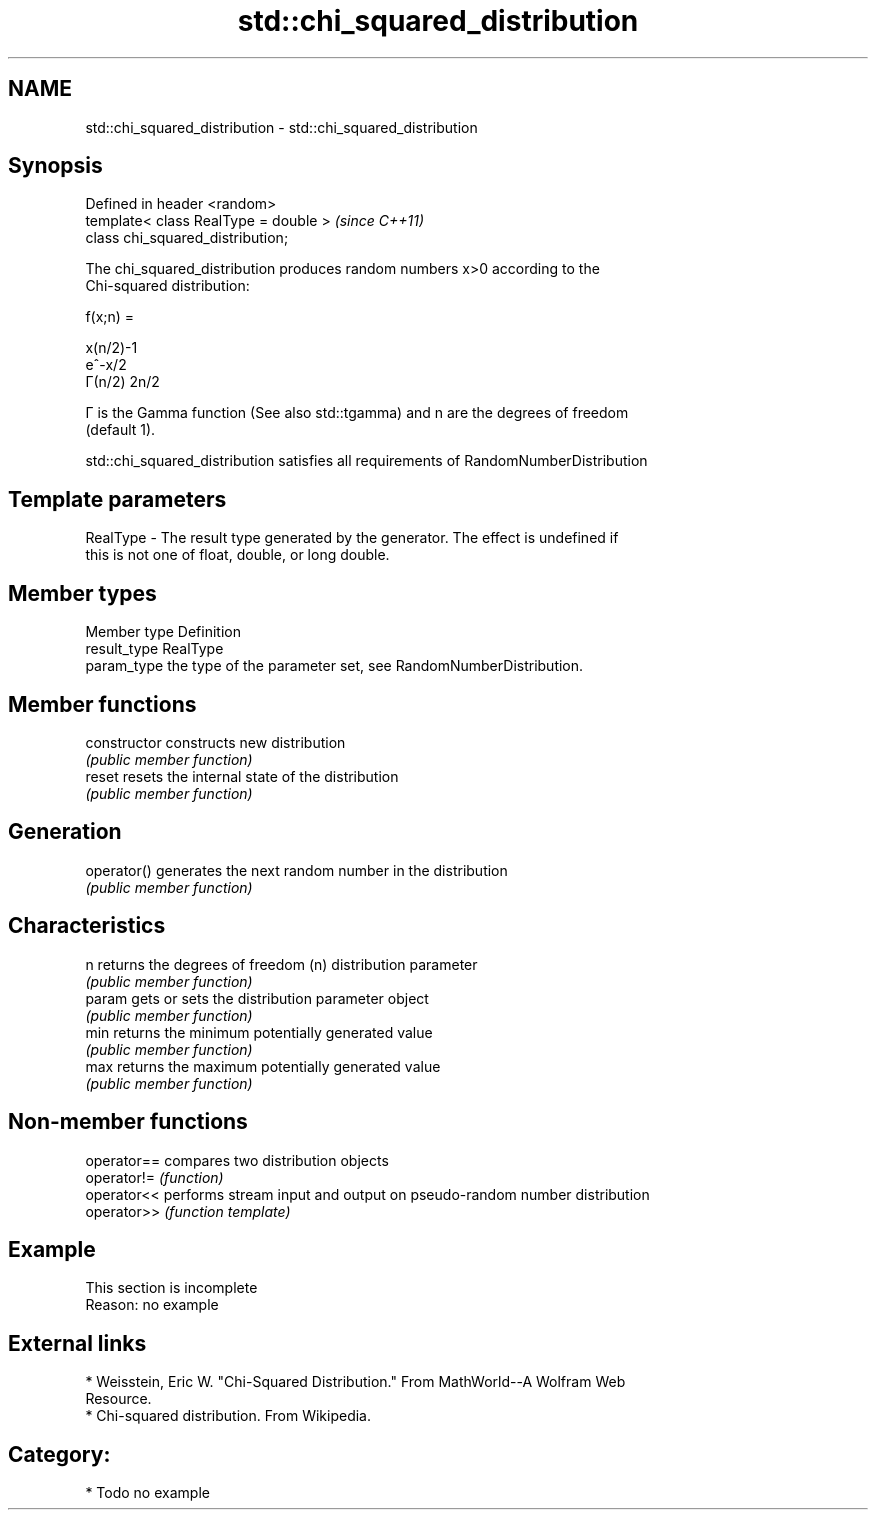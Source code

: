 .TH std::chi_squared_distribution 3 "2020.11.17" "http://cppreference.com" "C++ Standard Libary"
.SH NAME
std::chi_squared_distribution \- std::chi_squared_distribution

.SH Synopsis
   Defined in header <random>
   template< class RealType = double >  \fI(since C++11)\fP
   class chi_squared_distribution;

   The chi_squared_distribution produces random numbers x>0 according to the
   Chi-squared distribution:

   f(x;n) =

   x(n/2)-1
   e^-x/2
   Γ(n/2) 2n/2

   Γ is the Gamma function (See also std::tgamma) and n are the degrees of freedom
   (default 1).

   std::chi_squared_distribution satisfies all requirements of RandomNumberDistribution

.SH Template parameters

   RealType - The result type generated by the generator. The effect is undefined if
              this is not one of float, double, or long double.

.SH Member types

   Member type Definition
   result_type RealType
   param_type  the type of the parameter set, see RandomNumberDistribution.

.SH Member functions

   constructor   constructs new distribution
                 \fI(public member function)\fP 
   reset         resets the internal state of the distribution
                 \fI(public member function)\fP 
.SH Generation
   operator()    generates the next random number in the distribution
                 \fI(public member function)\fP 
.SH Characteristics
   n             returns the degrees of freedom (n) distribution parameter
                 \fI(public member function)\fP 
   param         gets or sets the distribution parameter object
                 \fI(public member function)\fP 
   min           returns the minimum potentially generated value
                 \fI(public member function)\fP 
   max           returns the maximum potentially generated value
                 \fI(public member function)\fP 

.SH Non-member functions

   operator== compares two distribution objects
   operator!= \fI(function)\fP 
   operator<< performs stream input and output on pseudo-random number distribution
   operator>> \fI(function template)\fP 

.SH Example

    This section is incomplete
    Reason: no example

.SH External links

     * Weisstein, Eric W. "Chi-Squared Distribution." From MathWorld--A Wolfram Web
       Resource.
     * Chi-squared distribution. From Wikipedia.

.SH Category:

     * Todo no example
